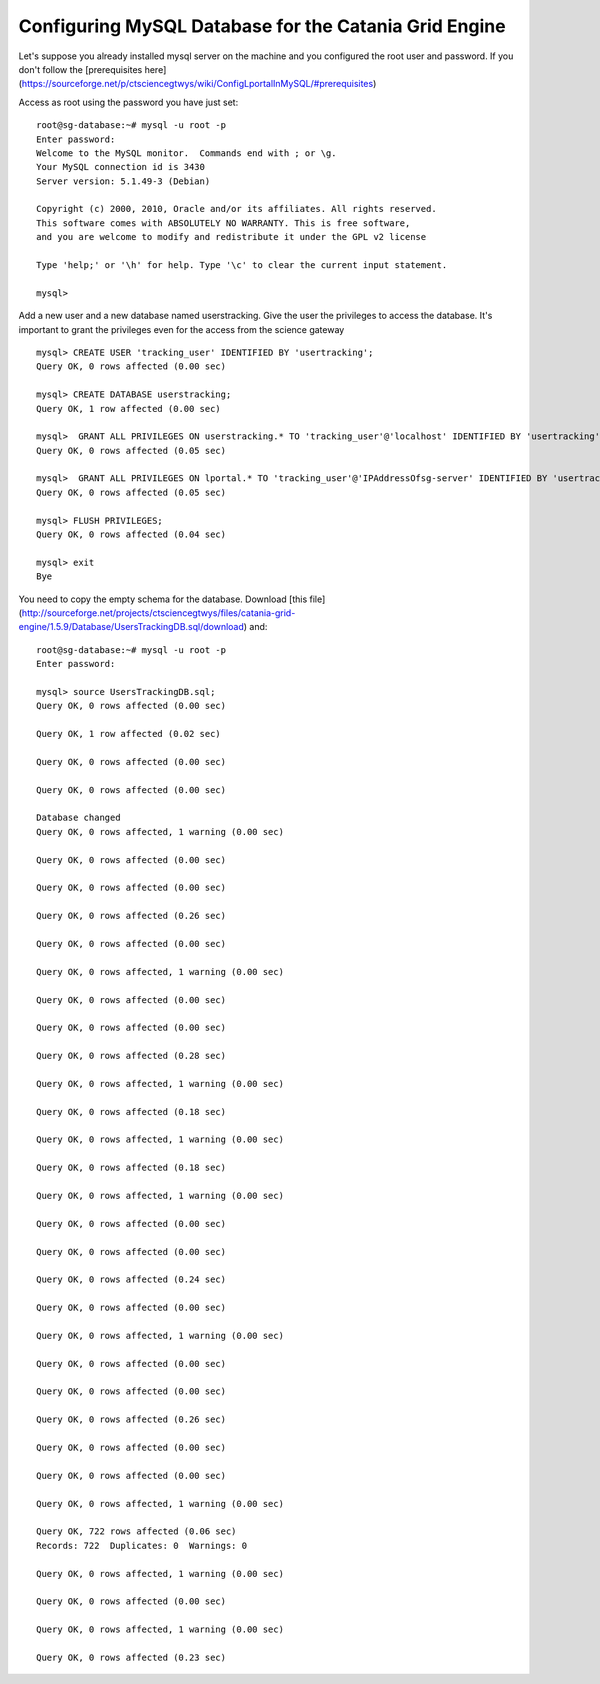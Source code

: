 ******************************************************
Configuring MySQL Database for the Catania Grid Engine
******************************************************


Let's suppose you already installed mysql server on the machine and you configured the root user and password. If you don't follow the [prerequisites here](https://sourceforge.net/p/ctsciencegtwys/wiki/ConfigLportalInMySQL/#prerequisites)

Access as root using the password you have just set:


::


	root@sg-database:~# mysql -u root -p
	Enter password: 
	Welcome to the MySQL monitor.  Commands end with ; or \g.
	Your MySQL connection id is 3430
	Server version: 5.1.49-3 (Debian)
	
	Copyright (c) 2000, 2010, Oracle and/or its affiliates. All rights reserved.
	This software comes with ABSOLUTELY NO WARRANTY. This is free software,
	and you are welcome to modify and redistribute it under the GPL v2 license
	
	Type 'help;' or '\h' for help. Type '\c' to clear the current input statement.
	
	mysql> 



Add a new user and a new database named userstracking. Give the user the privileges to access the database. It's important to grant the privileges even for the access from the science gateway


::


	mysql> CREATE USER 'tracking_user' IDENTIFIED BY 'usertracking';
	Query OK, 0 rows affected (0.00 sec)
	
	mysql> CREATE DATABASE userstracking;
	Query OK, 1 row affected (0.00 sec)
	
	mysql>  GRANT ALL PRIVILEGES ON userstracking.* TO 'tracking_user'@'localhost' IDENTIFIED BY 'usertracking';
	Query OK, 0 rows affected (0.05 sec)
	
	mysql>  GRANT ALL PRIVILEGES ON lportal.* TO 'tracking_user'@'IPAddressOfsg-server' IDENTIFIED BY 'usertracking';
	Query OK, 0 rows affected (0.05 sec)
	
	mysql> FLUSH PRIVILEGES;
	Query OK, 0 rows affected (0.04 sec)
	
	mysql> exit
	Bye


You need to copy the empty schema for the database. Download [this file](http://sourceforge.net/projects/ctsciencegtwys/files/catania-grid-engine/1.5.9/Database/UsersTrackingDB.sql/download) and:


::


	root@sg-database:~# mysql -u root -p
	Enter password: 
	
	mysql> source UsersTrackingDB.sql;
	Query OK, 0 rows affected (0.00 sec)
	
	Query OK, 1 row affected (0.02 sec)
	
	Query OK, 0 rows affected (0.00 sec)
	
	Query OK, 0 rows affected (0.00 sec)
	
	Database changed
	Query OK, 0 rows affected, 1 warning (0.00 sec)
	
	Query OK, 0 rows affected (0.00 sec)
	
	Query OK, 0 rows affected (0.00 sec)
	
	Query OK, 0 rows affected (0.26 sec)
	
	Query OK, 0 rows affected (0.00 sec)
	
	Query OK, 0 rows affected, 1 warning (0.00 sec)
	
	Query OK, 0 rows affected (0.00 sec)
	
	Query OK, 0 rows affected (0.00 sec)
	
	Query OK, 0 rows affected (0.28 sec)
	
	Query OK, 0 rows affected, 1 warning (0.00 sec)
	
	Query OK, 0 rows affected (0.18 sec)
	
	Query OK, 0 rows affected, 1 warning (0.00 sec)
	
	Query OK, 0 rows affected (0.18 sec)
	
	Query OK, 0 rows affected, 1 warning (0.00 sec)
	
	Query OK, 0 rows affected (0.00 sec)
	
	Query OK, 0 rows affected (0.00 sec)
	
	Query OK, 0 rows affected (0.24 sec)
	
	Query OK, 0 rows affected (0.00 sec)
	
	Query OK, 0 rows affected, 1 warning (0.00 sec)
	
	Query OK, 0 rows affected (0.00 sec)
	
	Query OK, 0 rows affected (0.00 sec)
	
	Query OK, 0 rows affected (0.26 sec)
	
	Query OK, 0 rows affected (0.00 sec)
	
	Query OK, 0 rows affected (0.00 sec)
	
	Query OK, 0 rows affected, 1 warning (0.00 sec)
	
	Query OK, 722 rows affected (0.06 sec)
	Records: 722  Duplicates: 0  Warnings: 0
	
	Query OK, 0 rows affected, 1 warning (0.00 sec)
	
	Query OK, 0 rows affected (0.00 sec)
	
	Query OK, 0 rows affected, 1 warning (0.00 sec)
	
	Query OK, 0 rows affected (0.23 sec)
